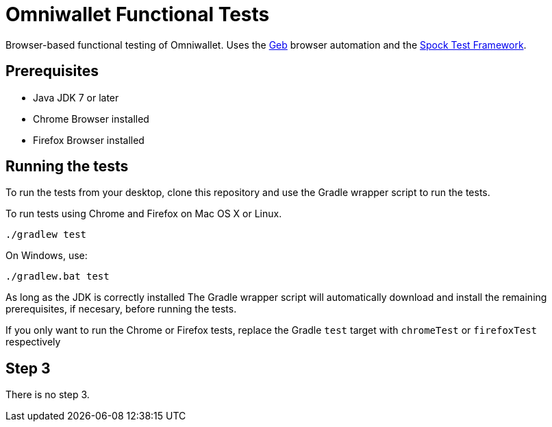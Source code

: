 = Omniwallet Functional Tests

Browser-based functional testing of Omniwallet. Uses the http://www.gebish.org[Geb] browser automation and the http://spockframework.org[Spock Test Framework]. 

== Prerequisites

* Java JDK 7 or later
* Chrome Browser installed
* Firefox Browser installed

== Running the tests

To run the tests from your desktop, clone this repository and use the Gradle wrapper script to run the tests.

To run tests using Chrome and Firefox on Mac OS X or Linux.

    ./gradlew test

On Windows, use:

    ./gradlew.bat test

As long as the JDK is correctly installed The Gradle wrapper script will automatically download and install the remaining prerequisites, if necesary, before running the tests.

If you only want to run the Chrome or Firefox tests, replace the Gradle `test` target with `chromeTest` or `firefoxTest` respectively

== Step 3

There is no step 3.




